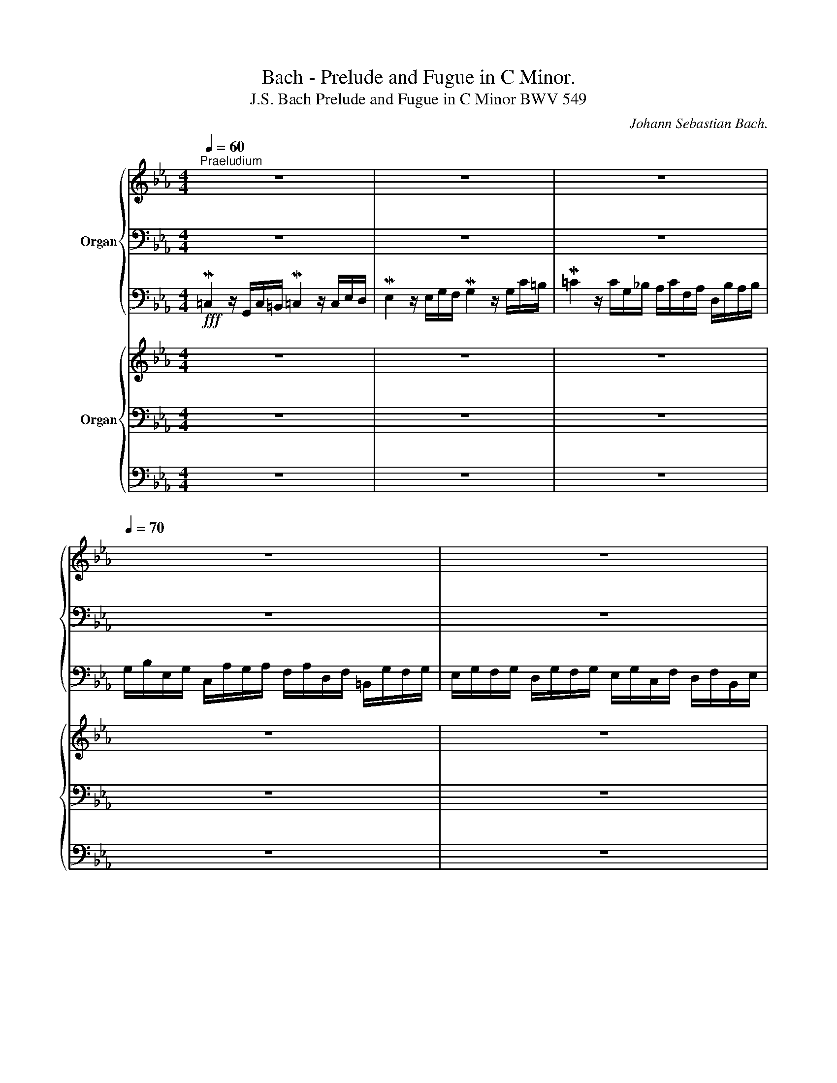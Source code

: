 X:1
T:Bach - Prelude and Fugue in C Minor.
T:J.S. Bach Prelude and Fugue in C Minor BWV 549
C:Johann Sebastian Bach.
%%score { ( 1 4 ) | ( 2 5 6 ) | 3 } { ( 7 11 ) | ( 8 10 12 ) | 9 }
L:1/8
Q:1/4=60
M:4/4
K:Eb
V:1 treble nm="Organ"
V:4 treble 
V:2 bass 
V:5 bass 
V:6 bass 
V:3 bass 
V:7 treble nm="Organ"
V:11 treble 
V:8 bass 
V:10 bass 
V:12 bass 
V:9 bass 
V:1
"^Praeludium" z8 | z8 | z8[Q:1/4=70] | z8 | z8 | z8 | z8 | z8[Q:1/4=60][Q:1/4=50] | %8
 z/[Q:1/4=60] G/c/=B/ M=c2- c/c/f/=e/ f2- | f>f _e2- e/e/"^(""^)"Pd/c/ d2- | %10
 d/d/c/4d/4=B/ c2- c/c/d/c/ =B/c/=A/B/ | c4- c/c/d/c/ _B/c/=A/c/ | B8- | B/B/=A/G/ A/B/=E/G/ ^F4 | %14
 z/ d/_e/d/ c/e/d/c/ =a4 | d4- d/d/e/d/ c/B/=A/G/ | d4 g2- g/g/^f/e/ | d/e/c/d/ B/c/=A/c/ B4- | %18
 B/B/c/_d/ G/_A/B/c/ A4 | GGGG- G/G/c- c/c/e- | e/e/g/d/ e2- e4- | e/ee/- e/e/d/c/ =B/d/G/B/ cc- | %22
 c/c/=B/d/ g/d/e/B/ c4 | =BBBB _BBBB | _A2 z2 c2- c/c/=e/c/ | f2- f/f/c/_d/ c2- c/f/A/B/ | %26
 c6- c/B/c/_d/ | %27
 c/_d/B/c/ A>G- G2-[Q:1/4=58][Q:1/4=57][Q:1/4=56][Q:1/4=55] G/[Q:1/4=50]c[Q:1/4=40][Q:1/4=25]=B/ | %28
 !fermata!c2[Q:1/4=80] z2 z4 |][M:4/4][Q:1/4=70]"^Fuga" z8 | z8 | z8 | z8 | z8 | z8 | z8 | z8 | %37
 z8 | z8 | z8 | z8 | G/B/=A/B/ GB A2 D2 | G/B/=A/B/ A/c/B/c/ B2 G2 | %43
 B/d/c/d/ c/e/d/e/ d>e d/c/B/=A/ | B/=A/B/c/ A=B/c/ B/G/c/d/ TB>c | c/e/d/e/ ce d2 G2 | %46
 c/e/d/e/ d/f/e/f/ e2 c2 | e/g/f/g/ f/a/g/a/ g>a g/f/e/d/ | e/d/e/f/ Td>c c2- c/e/d/c/ | %49
 _B/c/B/=A/ TA>G z/ g/=f/g/ e/c/d/e/ | f/a/g/a/ d/f/e/d/ e/g/f/g/ a/g/f/e/ | %51
 d/f/e/f/ g/f/e/d/ c/d/=B/c/ d/e/d/c/ | =B/d/e/f/ g/a/g/f/ e/g/f/g/ e/g/f/g/ | %53
 =B/f/e/f/ B/f/e/d/ e/g/f/g/ B/d/c/B/ | c/e/d/f/ e/g/f/a/ g/e/d/e/ d/f/e/f/ | %55
 =B/G/c/d/ TB>B e/^F/G/=A/ TF>G | G z z g- g/g/^f/=e/ f/e/d/c/ | B g2 ^f g/=a/g/a/ b/g/=f/_e/ | %58
 d z z2 z4 | B/e/B/e/ =A/d/A/d/ =B/G/A/B/ c/g/c/g/ | c/f/c/f/ =B/f/B/f/ c/e/G/c/ =B/_A/G/F/ | %61
 E/G/F/G/ EE FFFF | E>C =B,/D/C/D/ C/G/C/F/ C/E/=B,/D/ | CEDF- F/D/E/F/ G/A/G/F/ | %64
 E/D/E/F/ PD>D C/cc/ _B>_A | z/ gf/ e>d c>B _A>B | G2- G/AG/- G/FE/- E/DC/- | %67
 C/C/D/C/ =B,/C/=A,/B,/ C/E/D/E/ CE | D2 D2[Q:1/4=75] E2 z z/ [Gc]/ | %69
 z/ [Ac]/x/[Ac]/ z/ [G=B]/x/[GB]/ [Gc] z [G=B] z | z/ [Gc]/x/[=Bd]/ z/ [ce]/x/[df]/ [eg] z [Ac] z | %71
 =B z z2 c z z2 | c z z2 [=Bdf] z z2 | [dg] z z2[Q:1/4=70] cd[Q:1/4=60] T=B>c | %74
[Q:1/4=80] c/e/d/e/ c/e/d/e/ d/f/e/f/ d/f/e/f/ | %75
[Q:1/4=70] e/g/[Q:1/4=80]f/g/ e/g/f/g/ f/a/g/a/ f/a/g/a/ | g/e/g/e/ g/e/g/e/ g/e/g/e/ g/e/g/e/ | %77
 f/d/f/d/ f/d/f/d/ f/d/f/d/ f/d/f/d/ | [Gce] z z2 [G=Bd] z z2 | [EGc] z z2 [FAc] z z2 | %80
[Q:1/4=30] [G=B] z z/[Q:1/4=80] f/g/a/ g/a/g/f/ e/a/e/a/ | f/g/f/e/ d/g/d/g/ e/f/e/d/ c/f/c/f/ | %82
 d/e/d/c/ =B/a/B/a/ g/a/e/g/ f/d/=B/g/ | e/c/f/e/ d/c/=B/d/ c/=A/d/c/[Q:1/4=50] B[Q:1/4=40] z | %84
 z2 [C=EGc]2 z2 z/4 G,/4=A,/4=B,/4C/4D/4=E/4F/4[Q:1/4=70] | %85
 G/4 c/4=B/4=A/4G/4 f/4=e/4d/4 c/4_a/4g/4f/4g/4f/4e/4d/4[Q:1/4=60] c/4e/4d/4c/4=B/4c/4=A/4B/4[Q:1/4=50] c/4G/4_A/4B/4[Q:1/4=40] TA/>G/ | %86
 A/4[Q:1/4=60] x3/4 F/4 G/4A/4B/4 A/4[Q:1/4=70] F/4G/4A/4 B/4 _d/4c/4B/4 c/4 B/4A/4G/4 F/4 B/4A/4G/4 F/4 _D/4C/4[Q:1/4=65]=B,/4[Q:1/4=60] C/4[Q:1/4=55] =D/4[Q:1/4=50]=E/4[Q:1/4=45]F/4 | %87
[Q:1/4=60] G4-[Q:1/4=30] !fermata!G4[Q:1/4=55][Q:1/4=50] |] %88
V:2
 z8 | z8 | z8 | z8 | z8 | z8 | z8 | z8 | z4 z2 z/ F,/A,/F,/ | %9
"^(""^)" MC2- C/C,/A,/G,/ A,2- A,/A,/"^(""^)"PG,/F,/ |"^(""^)" MG,2- G,/G,/F,/E,/ F,4 | %11
 z/ =B,/C/_B,/ =A,/B,/G,/A,/"^(""^)" M^F,4- | ^F,/=A,/B,/A,/ G,/A,/F,/A,/ G,4 | =E,4 =A,4 | z8 | %15
[K:treble] z/ ^F/G/A/ G/=F/E/D/ E4 |[K:bass] ^F4 D4- | DEDC D4 | C4- C4 | =B,B,B,B, C>C E>E | %20
 G2- G>G (3E/F/G/ (3C/D/E/ G,/C/ (3E,/F,/G,/ | x6 E>E | D>F E/=B,/C/D/ E2- E/E/D/C/ | DDDD CCCC | %24
 C2 z2 z/ F/=E/C/ F2- | F/F/=E/D/ F2- F/F/E/C/ F2- | F2 z/ =E/F/=B,/ z/ =E/F- F2- | %27
 F>=E z =D C2- CD | !fermata![C=E]2 z2 z4 |][M:4/4]!mp! z8 | z8 | z8 | z8 | %33
 G,/B,/=A,/B,/ G,B,"^(""^)" PA,2 D,2 | G,/B,/=A,/B,/ A,/C/B,/C/ B,2 G,2 | %35
 B,/D/C/D/ C/E/D/E/ D>E D/C/B,/=A,/ | B,/=A,/B,/C/ TA,>G, G,/F,/E,/F,/ TD,>C, | %37
 C,2 z2 z G,,/=A,,/ =B,,A,,/B,,/ | C, z z2 z C,/D,/ E,D,/E,/ | C,C_A,F, G,E,D,G, | %40
 C,G,^F,G, F, G,2 F, | G,2 z2 z D,/=E,/ ^F,E,/F,/ | G,ECD G,G,/=A,/ B,A,/B,/ | G,GEC ^F,D=E^F | %44
[K:treble] G2- G/C/=F- F_E/F/ D/_A/G/F/ | E/G/F/G/[K:bass] E/D/C- C=B,/=A,/ B,2 | %46
 G, C2 =B, C/G,/F,/G,/ E,/F,/E,/F,/ | G, C2 =B, C G,2 G,- | G, C2 =B, =A,4 | %49
 G,2[K:treble] CD E3 _A | D3 G C/E/D/E/ F/E/D/C/ | _B,/D/C/D/ E/G/F/G/ AG F/G/E/F/ | %52
 GFED C/E/D/E/ CE |"^(""^)" PD2 G,2 C/E/D/E/ D/F/E/F/ | E2 C2 E/G/F/G/ F/A/G/A/ | %55
 G/F/E/F/ D>D C_B,/C/[K:bass] T=A,>G, | G,2- G,/E/D/C/ D3 ^F, | G,ECD[K:treble] G=FEC | %58
 G/F/E/D/ E/G/^F/G/ F/=A/G/A/ B/A/G/F/ | G3 =F- FE/D/ E_A | DFGG, CED=B, | %61
[K:bass] C2- C/G,/C/G,/ C/F,/C/F,/ =B,/G,/B,/G,/ | G,>G, F,2 G, G,2 F, | G, C2 C =B,4 | %64
 C,A,F,G,- G,^F,G,D, | E,=B,,C,G, ^F,G,CD | EB,CB,xB,A,G, | F,2 G,F, E,2 z G, | G,2 G,2 G,2 z C | %69
 A,A,G,G, G, x D x | C=B,CB, [CE] x C x | =B, x x2 C x x2 | C x x2 D x x2 | %73
 D x x2 [G,C][A,D] [G,=B,]2 | [G,C] x2 G, G, x G, x | G, z z2 z4 | z8 | z8 | %78
 [G,C] z z2 [G,=B,] z z2 | [E,G,] z z2 [F,A,] z z2 | [D,G,] z x6 | x4 G,/A,/G,/F,/ E,/A,/E,/A,/ | %82
 F,/G,/F,/E,/ D,/F,/D,/F,/ E,/F,/G,/E,/ D,/=B,/G,/B,/ | %83
 C/_B,/=A,/C/ =B,/C/D/B,/ =A,/G,/^F,/A,/ G,/4D,/4=B,,/4D,/4G,, | %84
 z2 !breath![C,=E,G,]2 z/4 C,/4D,/4=E,/4F,/4G,/4=A,/4=B,/4 C/4 z/4 z/ z | x8 | x8 | %87
 z z/4 D/4C/4=B,/4 C2- !fermata!C4 |] %88
V:3
!fff! M=C,2 z/ G,,/C,/=B,,/ M=C,2 z/ C,/E,/D,/ | ME,2 z/ E,/G,/F,/ MG,2 z/ G,/C/=B,/ | %2
 M=C2 z/ C/G,/_B,/ A,/C/F,/A,/ D,/B,/A,/B,/ | %3
 G,/B,/E,/G,/ C,/A,/G,/A,/ F,/A,/D,/F,/ =B,,/G,/F,/G,/ | %4
 E,/G,/F,/G,/ D,/G,/F,/G,/ E,/G,/C,/F,/ D,/F,/B,,/E,/ | %5
 C,/E,/=A,,/D,/ B,,/D,/G,,/C,/ _A,,/C,/F,,/B,,/ G,,/B,,/E,,/E,/ | %6
 C,/E,/A,,/F,/ D,/F,/=B,,/G,/ E,/G,/C,/"^(""^)"=A,/ D,/=B,/E,/C/ | %7
 F,/A,/D,/F,/ E,/G,/C,/E,/ F,,/A,/G,/4A,/4F,/ M^G,G,, | C,8- | C,8- | C,8- | C,4 D,4- | D,8 | %13
 D,,4- D,,/ D,/_E,/D,/ C,/B,,/=A,,/G,,/ | ^F,,8 | G,,8- | G,,8- | G,,8 | =E,,4 F,,4- | %19
 F,,4 _E,,4- | E,,8 | A,,4 G,,4- | G,,8- | G,,4 =E,,4 | F,,8- | F,,8- | F,,4 C,,4- | C,,8 | %28
 !fermata!C,2 z2 z4 |][M:4/4] z8 | z8 | z8 | z8 | z8 | z8 | z8 | z8 | z8 | z8 | z8 | z8 | z8 | z8 | %43
 z8 | z8 | z8 | z8 | z8 | z8 | z8 | z8 | z8 | z8 | z8 | z8 | z8 | z8 | z8 | z8 | z8 | z8 | z8 | %62
 z8 | z8 | z8 | z8 | z8 | z8 | z4!fff! C,/E,/D,/E,/ C,E, | D,2 G,,2 C,/E,/D,/E,/ D,/F,/E,/F,/ | %70
 E,2 C,2 E,/G,/F,/G,/ F,/A,/G,/A,/ | G,/A,/F,/G,/ E,/F,/D,/E,/ C,/D,/_B,,/C,/ A,,/B,,/G,,/A,,/ | %72
 F,,/A,/G,/A,/ F,/G,/E,/F,/ D,/F,/E,/F,/ D,/E,/C,/D,/ | %73
 =B,,/D,/C,/D,/ G,,/B,,/=A,,/B,,/ E,,F,, G,,2 | C,, z z C, =B,, z G,, z | C,, z z2 z4 | z8 | z8 | %78
 C,,/E,,/D,,/E,,/ C,,/E,,/D,,/E,,/ D,,/F,,/E,,/F,,/ D,,/F,,/E,,/F,,/ | %79
 E,,/G,,/F,,/G,,/ E,,/G,,/F,,/G,,/ F,,/A,,/G,,/A,,/ F,,/A,,/G,,/A,,/ | G,, z z2 z4 | z8 | z8 | %83
 z4 z2 z .G,,/.F,,/ | =E,,4 z4 | z8 | F,,4 z4 | z4 !fermata!C,,4 |] %88
V:4
 x8 | x8 | x8 | x8 | x8 | x8 | x8 | x8 | z2 z/ E/A/G/ A2 z A- | A/A/G- G2 F2- FG/A/ | %10
 E2- E/E/F/G/ D4 | E4 D4- | D4- D/^F/G/=F/ =E/F/D/E/ | ^C4 ^F4 | z4 z/ c/d/e/ d/c/B/=A/ | B4 G4 | %16
 c4- c/c/B/=A/ B2- | B=AG^F G4- | G4- G/G/F/=E/ F2 | DDDD E>E G>G | c2- c/=B/c- c4- | %21
 cc F2- FF z/ G3/2- | G4- G/G/=A/G/ ^F2 | GGGG GGGG | F2 z/ c/G/B/ A4- | A4- A4 | %26
 z/ G/A/B/ A2- A>G A2- | AG z/ F3/2- F/=E/=D/E/- EF | G2 z2 z4 |][M:4/4] z8 | z8 | z8 | z8 | z8 | %34
 z8 | z8 | z8 | C/E/D/E/ CE D2 G,2 | C/E/D/E/ D/F/E/F/ E2 C2 | E/G/F/G/ F/A/G/A/ G>A G/F/E/D/ | %40
 E/D/E/F/ TD>C CB,/C/ T=A,>G, | G,2 z2 z4 | x8 | x8 | x8 | x8 | x8 | x8 | x8 | D G2 ^F G=B c2- | %50
 cc =B2 c z z2 | z8 | z8 | z8 | z8 | z8 | G/_B/=A/B/ GB A2 D2 | G/B/=A/B/ A/c/B/c/ B2 G2 | %58
 B/d/c/d/ c/e/d/e/ d>e d/c/B/=A/ | x8 | x8 | x8 | x8 | x8 | C2 z _B, =A,=A- A/G/_F | %65
 Gd- d/c/B- B/=A/G- G/G/F- | F/F/E/D/ ED C x3 | x6 z C | =B,2 B,2 C2 z z/ E/ | %69
 z/ [DF]/x/[DF]/ z/ [DF]/x/[DF]/ [CE] z F z | z/ E/x/[FG]/ z/ G/x/[G=B]/ [Gc] z F z | %71
 [DG] z z2 [EG] z z2 | [FA] z z2 A z z2 | [G=B] z z2 [EG][FA] [DFG]2 | [EG] z z C D z =B, z | %75
 C/E/D/E/ C/E/D/E/ D/F/E/F/ D/F/E/F/ | E/G/c/G/ E/G/c/G/ E/G/c/G/ E/G/c/G/ | %77
 D/F/A/F/ D/F/=B/F/ D/F/A/F/ D/F/B/F/ | E z z2 D z z2 | C z z2 C z z2 | %80
 D z z/ D/E/F/ E/F/E/D/ C/E/C/E/ | D/E/D/C/ =B,/D/B,/D/ x4 | x8 | x8 | x8 | x8 | %86
 z/4 C/4D/4=E/4 x7 | z/4 F/4=E/4D/4 E3- E4 |] %88
V:5
 x8 | x8 | x8 | x8 | x8 | x8 | x8 | x8 | x8 | x8 | x8 | G,2 x6 | x8 | x8 | x8 |[K:treble] x8 | %16
[K:bass] z/ =A,/B,/C/ B,/A,/G,/^F,/ G,4- | G,4 z/ B,/C/D/ G,/=A,/B,/D,/ | =E,4 C,2 z/ _E,/D,/C,/ | %19
 [=B,,D,G,][B,,D,G,][B,,D,G,][B,,D,G,] [C,E,G,] z z2 | x8 | F,4 G,4- | G,6 =A,2 | %23
 G,G,G,G, [C,=E,G,][C,E,G,][C,E,G,][C,E,G,] | [C,F,]2 x6 | x8 | x4 C4- | C2 z =B, C2 G,F, | %28
 [=E,G,]2 z2 z4 |][M:4/4] C,/E,/D,/E,/ C,E,"_(""_)" PD,2 G,,2 | %30
 C,/E,/D,/E,/ D,/F,/E,/F,/"_(""_)" PE,2 C,2 | E,/G,/F,/G,/ F,/A,/G,/A,/ G,>A, G,/F,/E,/D,/ | %32
 E,/D,/E,/F,/ TD,>C, C,B,,/C,/ T=A,,>G,, | G,,2 z2 z D,,/=E,,/ ^F,,E,,/F,,/ | %34
 G,,G,^F,D, G,G,,/=A,,/ B,,A,,/B,,/ | G,,G,E,C,- C,B,, ^F,,2 | G,,B,,C,D, =B,,C,F,,G,, | %37
 _A,,2 E,,C,, G,, z z2 | z E,,F,,G,, C,, z z2 | z C,F,D, =B,,C, B,,2 | C,3 _B,, =A,,G,,C,D, | %41
 G,,2 z2 z4 | z8 | z8 |[K:treble] z8 | z4[K:bass] z2 z G,/F,/ | E,2 F,G, C,4- | C,2 D,2 E,2 =B,,2 | %48
 C,2 G,2- G,G, ^F,2 | x2[K:treble] x6 | x8 | x8 | x8 | x8 | x8 | x6[K:bass] x2 | x8 | %57
 x4[K:treble] x4 | x8 | x8 | x8 |[K:bass] C,/E,/D,/E,/ C,E, D,2 G,,2 | %62
 C,/E,/D,/E,/ D,/F,/E,/F,/ E,2 C,2 | E,/G,/F,/G,/ F,/A,/G,/A,/ G,>A, G,/F,/E,/D,/ | x8 | x8 | %66
 x4 A,G,F,E, | D,2 G,,2 C,2 C,,2 | G,,/=B,,/=A,,/B,,/ G,,/B,,/A,,/B,,/ z2 z G, | %69
 F,F,D,D, E, z =B, z | G,[F,G,][E,G,][D,F,] G, z A, z | G, z z2 G, z z2 | A, z z2 A, z z2 | %73
 [G,=B,] z z2 E,F, D,2 | [C,E,] z z E, [D,F,] z D, z | C, x7 | x8 | x8 | x8 | x8 | x8 | x8 | x8 | %83
 x8 | x8 | x8 | x8 | z2 z/4 _A,/4G,/4F,/4 G,/4=E,/4F,/4G,/4- G,4 |] %88
V:6
 x8 | x8 | x8 | x8 | x8 | x8 | x8 | x8 | x8 | x8 | x8 | x8 | x8 | x8 | x8 |[K:treble] x8 | %16
[K:bass] x8 | x8 | x8 | x8 | x8 | x8 | x8 | x8 | x8 | x8 | x8 | x8 | x8 |][M:4/4] x8 | x8 | x8 | %32
 x8 | x8 | x8 | x8 | x8 | x8 | x8 | x8 | x8 | x8 | x8 | x8 |[K:treble] x8 | x2[K:bass] x6 | x8 | %47
 x8 | x8 | x2[K:treble] x6 | x8 | x8 | x8 | x8 | x8 | x6[K:bass] x2 | x8 | x4[K:treble] x4 | x8 | %59
 x8 | x8 |[K:bass] x8 | x8 | x8 | x8 | x8 | x8 | x8 | x8 | x8 | x8 | x8 | x8 | x8 | x8 | x8 | x8 | %77
 x8 | x8 | x8 | x8 | x8 | x8 | x8 | x8 | x8 | x8 | x4 [C,=E,]4 |] %88
V:7
 z8 | z8 | z8 | z8 | z8 | z8 | z8 | z8 | z8 | z8 | z8 | z8 | z8 | z8 | z8 | z8 | z8 | z8 | z8 | %19
 z8 | z8 | z8 | z8 | z8 | z8 | z8 | z8 | z8 | z8 |][M:4/4] z8 | z8 | z8 | z8 | z8 | z8 | z8 | z8 | %37
 z8 | z8 | z8 | z8 | z8 | z8 | z8 | z8 | z8 | z8 | z8 | z8 | z8 | z8 | z8 | z8 | z8 | z8 | z8 | %56
 z8 | z8 | z8 | z8 | z8 | z8 | z8 | z8 | z8 | z8 | z8 | z8 | z8 | z8 | z8 | z8 | z8 | z8 | z8 | %75
 z8 | z8 | z8 | z8 | z8 | z8 | z8 | z8 | z8 | z8 | z8 | z8 |!mp!!<(! G4- !fermata!G4!<)! |] %88
V:8
 z8 | z8 | z8 | z8 | z8 | z8 | z8 | z8 | z8 | z8 | z8 | z8 | z8 | z8 | z8 | z8 | z8 | z8 | z8 | %19
 z8 | z8 | z8 | z8 | z8 | z8 | z8 | z8 | z8 | z8 |][M:4/4] z8 | z8 | z8 | z8 | z8 | z8 | z8 | z8 | %37
 z8 | z8 | z8 | z8 | z8 | z8 | z8 | z8 | z8 | z8 | z8 | z8 | z8 | z8 | z8 | z8 | z8 | z8 | z8 | %56
 z8 | z8 | z8 | z8 | z8 | z8 | z8 | z8 | z8 | z8 | z8 | z8 | z8 | z8 | z8 | z8 | z8 | z8 | z8 | %75
!fff! G, z z2 z4 | z8 | z8 | z8 | z8 | z8 | z8 | z8 | z8 | z8 | z8 | z8 | %87
 z z/4 D/4 C/4 =B,/4 C2-!fff!!fff! !fermata!C4 |] %88
V:9
 z8 | z8 | z8 | z8 | z8 | z8 | z8 | z8 | z8 | z8 | z8 | z8 | z8 | z8 | z8 | z8 | z8 | z8 | z8 | %19
 z8 | z8 | z8 | z8 | z8 | z8 | z8 | z8 | z8 | z8 |][M:4/4] z8 | z8 | z8 | z8 | z8 | z8 | z8 | z8 | %37
 z8 | z8 | z8 | z8 | z8 | z8 | z8 | z8 | z8 | z8 | z8 | z8 | z8 | z8 | z8 | z8 | z8 | z8 | z8 | %56
 z8 | z8 | z8 | z8 | z8 | z8 | z8 | z8 | z8 | z8 | z8 | z8 | z8 | z8 | z8 | z8 | z8 | z8 | z8 | %75
 C,, z z2 z4 | z8 | z8 | z8 | z8 | z8 | z8 | z8 | z8 | z8 | z8 | z8 | z4 !fermata!C,,4 |] %88
V:10
 x8 | x8 | x8 | x8 | x8 | x8 | x8 | x8 | x8 | x8 | x8 | x8 | x8 | x8 | x8 | x8 | x8 | x8 | x8 | %19
 x8 | x8 | x8 | x8 | x8 | x8 | x8 | x8 | x8 | x8 |][M:4/4] x8 | x8 | x8 | x8 | x8 | x8 | x8 | x8 | %37
 x8 | x8 | x8 | x8 | x8 | x8 | x8 | x8 | x8 | x8 | x8 | x8 | x8 | x8 | x8 | x8 | x8 | x8 | x8 | %56
 x8 | x8 | x8 | x8 | x8 | x8 | x8 | x8 | x8 | x8 | x8 | x8 | x8 | x8 | x8 | x8 | x8 | x8 | x8 | %75
 C, x7 | x8 | x8 | x8 | x8 | x8 | x8 | x8 | x8 | x8 | x8 | x8 | %87
 z2 z/4 _A,/4 G,/4 F,/4 G,/4 =E,/4 F,/4 G,/4- G,4 |] %88
V:11
 x8 | x8 | x8 | x8 | x8 | x8 | x8 | x8 | x8 | x8 | x8 | x8 | x8 | x8 | x8 | x8 | x8 | x8 | x8 | %19
 x8 | x8 | x8 | x8 | x8 | x8 | x8 | x8 | x8 | x8 |][M:4/4] x8 | x8 | x8 | x8 | x8 | x8 | x8 | x8 | %37
 x8 | x8 | x8 | x8 | x8 | x8 | x8 | x8 | x8 | x8 | x8 | x8 | x8 | x8 | x8 | x8 | x8 | x8 | x8 | %56
 x8 | x8 | x8 | x8 | x8 | x8 | x8 | x8 | x8 | x8 | x8 | x8 | x8 | x8 | x8 | x8 | x8 | x8 | x8 | %75
 x8 | x8 | x8 | x8 | x8 | x8 | x8 | x8 | x8 | x8 | x8 | x8 | z/4 F/4 =E/4 D/4 E3- E4 |] %88
V:12
 x8 | x8 | x8 | x8 | x8 | x8 | x8 | x8 | x8 | x8 | x8 | x8 | x8 | x8 | x8 | x8 | x8 | x8 | x8 | %19
 x8 | x8 | x8 | x8 | x8 | x8 | x8 | x8 | x8 | x8 |][M:4/4] x8 | x8 | x8 | x8 | x8 | x8 | x8 | x8 | %37
 x8 | x8 | x8 | x8 | x8 | x8 | x8 | x8 | x8 | x8 | x8 | x8 | x8 | x8 | x8 | x8 | x8 | x8 | x8 | %56
 x8 | x8 | x8 | x8 | x8 | x8 | x8 | x8 | x8 | x8 | x8 | x8 | x8 | x8 | x8 | x8 | x8 | x8 | x8 | %75
 x8 | x8 | x8 | x8 | x8 | x8 | x8 | x8 | x8 | x8 | x8 | x8 | x4 [C,=E,]4 |] %88

